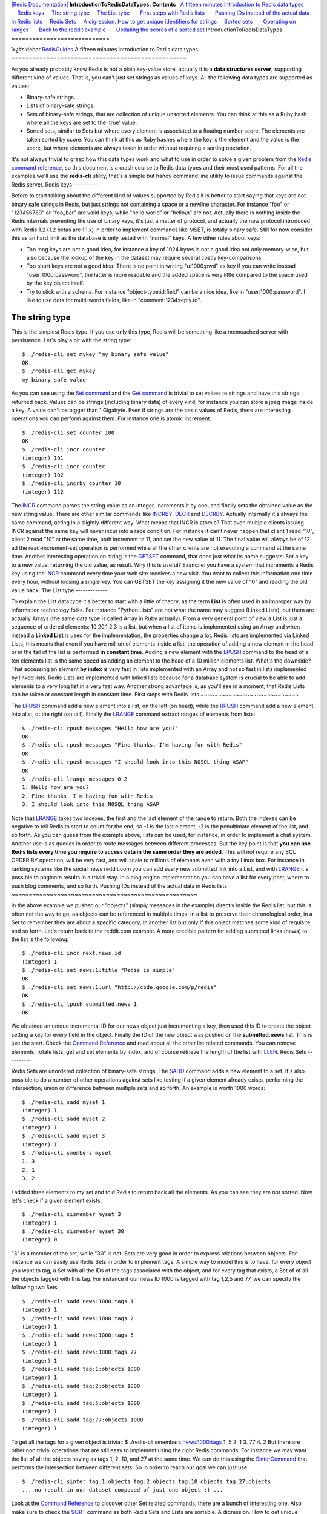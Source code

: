 `|Redis Documentation| <index.html>`_
**IntroductionToRedisDataTypes: Contents**
  `A fifteen minutes introduction to Redis data types <#A%20fifteen%20minutes%20introduction%20to%20Redis%20data%20types>`_
    `Redis keys <#Redis%20keys>`_
    `The string type <#The%20string%20type>`_
    `The List type <#The%20List%20type>`_
      `First steps with Redis lists <#First%20steps%20with%20Redis%20lists>`_
      `Pushing IDs instead of the actual data in Redis lists <#Pushing%20IDs%20instead%20of%20the%20actual%20data%20in%20Redis%20lists>`_
    `Redis Sets <#Redis%20Sets>`_
    `A digression. How to get unique identifiers for strings <#A%20digression.%20How%20to%20get%20unique%20identifiers%20for%20strings>`_
    `Sorted sets <#Sorted%20sets>`_
      `Operating on ranges <#Operating%20on%20ranges>`_
      `Back to the reddit example <#Back%20to%20the%20reddit%20example>`_
      `Updating the scores of a sorted set <#Updating%20the%20scores%20of%20a%20sorted%20set>`_
IntroductionToRedisDataTypes
============================

ï»¿#sidebar `RedisGuides <RedisGuides.html>`_
A fifteen minutes introduction to Redis data types
==================================================

As you already probably know Redis is not a plain key-value store,
actually it is a **data structures server**, supporting different
kind of values. That is, you can't just set strings as values of
keys. All the following data types are supported as values:

-  Binary-safe strings.
-  Lists of binary-safe strings.
-  Sets of binary-safe strings, that are collection of unique
   unsorted elements. You can think at this as a Ruby hash where all
   the keys are set to the 'true' value.
-  Sorted sets, similar to Sets but where every element is
   associated to a floating number score. The elements are taken
   sorted by score. You can think at this as Ruby hashes where the key
   is the element and the value is the score, but where elements are
   always taken in order without requiring a sorting operation.

It's not always trivial to grasp how this data types work and what
to use in order to solve a given problem from the
`Redis command reference <CommandReference.html>`_, so this
document is a crash course to Redis data types and their most used
patterns.
For all the examples we'll use the **redis-cli** utility, that's a
simple but handy command line utility to issue commands against the
Redis server.
Redis keys
----------

Before to start talking about the different kind of values
supported by Redis it is better to start saying that keys are not
binary safe strings in Redis, but just strings not containing a
space or a newline character. For instance "foo" or "123456789" or
"foo\_bar" are valid keys, while "hello world" or "hello\\n" are
not.
Actually there is nothing inside the Redis internals preventing the
use of binary keys, it's just a matter of protocol, and actually
the new protocol introduced with Redis 1.2 (1.2 betas are 1.1.x) in
order to implement commands like MSET, is totally binary safe.
Still for now consider this as an hard limit as the database is
only tested with "normal" keys.
A few other rules about keys:

-  Too long keys are not a good idea, for instance a key of 1024
   bytes is not a good idea not only memory-wise, but also because the
   lookup of the key in the dataset may require several costly
   key-comparisons.
-  Too short keys are not a good idea. There is no point in writing
   "u:1000:pwd" as key if you can write instead "user:1000:password",
   the latter is more readable and the added space is very little
   compared to the space used by the key object itself.
-  Try to stick with a schema. For instance "object-type:id:field"
   can be a nice idea, like in "user:1000:password". I like to use
   dots for multi-words fields, like in "comment:1234:reply.to".

The string type
---------------

This is the simplest Redis type. If you use only this type, Redis
will be something like a memcached server with persistence.
Let's play a bit with the string type:
::

    $ ./redis-cli set mykey "my binary safe value"
    OK
    $ ./redis-cli get mykey
    my binary safe value

As you can see using the `Set command <SetCommand.html>`_ and the
`Get command <GetCommand.html>`_ is trivial to set values to
strings and have this strings returned back.
Values can be strings (including binary data) of every kind, for
instance you can store a jpeg image inside a key. A value can't be
bigger than 1 Gigabyte.
Even if strings are the basic values of Redis, there are
interesting operations you can perform against them. For instance
one is atomic increment:
::

    $ ./redis-cli set counter 100
    OK
    $ ./redis-cli incr counter
    (integer) 101
    $ ./redis-cli incr counter
    (integer) 102
    $ ./redis-cli incrby counter 10
    (integer) 112

The `INCR <IncrCommand.html>`_ command parses the string value as
an integer, increments it by one, and finally sets the obtained
value as the new string value. There are other similar commands
like `INCRBY <IncrCommand.html>`_, `DECR <IncrCommand.html>`_ and
`DECRBY <IncrCommand.html>`_. Actually internally it's always the
same command, acting in a slightly different way.
What means that INCR is atomic? That even multiple clients issuing
INCR against the same key will never incur into a race condition.
For instance it can't never happen that client 1 read "10", client
2 read "10" at the same time, both increment to 11, and set the new
value of 11. The final value will always be of 12 ad the
read-increment-set operation is performed while all the other
clients are not executing a command at the same time.
Another interesting operation on string is the
`GETSET <GetsetCommand.html>`_ command, that does just what its
name suggests: Set a key to a new value, returning the old value,
as result. Why this is useful? Example: you have a system that
increments a Redis key using the `INCR <IncrCommand.html>`_ command
every time your web site receives a new visit. You want to collect
this information one time every hour, without loosing a single key.
You can GETSET the key assigning it the new value of "0" and
reading the old value back.
The List type
-------------

To explain the List data type it's better to start with a little of
theory, as the term **List** is often used in an improper way by
information technology folks. For instance "Python Lists" are not
what the name may suggest (Linked Lists), but them are actually
Arrays (the same data type is called Array in Ruby actually).
From a very general point of view a List is just a sequence of
ordered elements: 10,20,1,2,3 is a list, but when a list of items
is implemented using an Array and when instead a **Linked List** is
used for the implementation, the properties change a lot.
Redis lists are implemented via Linked Lists, this means that even
if you have million of elements inside a list, the operation of
adding a new element in the head or in the tail of the list is
performed **in constant time**. Adding a new element with the
`LPUSH <LpushCommand.html>`_ command to the head of a ten elements
list is the same speed as adding an element to the head of a 10
million elements list.
What's the downside? That accessing an element **by index** is very
fast in lists implemented with an Array and not so fast in lists
implemented by linked lists.
Redis Lists are implemented with linked lists because for a
database system is crucial to be able to add elements to a very
long list in a very fast way. Another strong advantage is, as
you'll see in a moment, that Redis Lists can be taken at constant
length in constant time.
First steps with Redis lists
~~~~~~~~~~~~~~~~~~~~~~~~~~~~

The `LPUSH <RpushCommand.html>`_ command add a new element into a
list, on the left (on head), while the `RPUSH <RpushCommand.html>`_
command add a new element into alist, ot the right (on tail).
Finally the `LRANGE <LrangeCommand.html>`_ command extract ranges
of elements from lists:
::

    $ ./redis-cli rpush messages "Hello how are you?"
    OK
    $ ./redis-cli rpush messages "Fine thanks. I'm having fun with Redis"
    OK
    $ ./redis-cli rpush messages "I should look into this NOSQL thing ASAP"
    OK
    $ ./redis-cli lrange messages 0 2
    1. Hello how are you?
    2. Fine thanks. I'm having fun with Redis
    3. I should look into this NOSQL thing ASAP

Note that `LRANGE <LrangeCommand.html>`_ takes two indexes, the
first and the last element of the range to return. Both the indexes
can be negative to tell Redis to start to count for the end, so -1
is the last element, -2 is the penultimate element of the list, and
so forth.
As you can guess from the example above, lists can be used, for
instance, in order to implement a chat system. Another use is as
queues in order to route messages between different processes. But
the key point is that
**you can use Redis lists every time you require to access data in the same order they are added**.
This will not require any SQL ORDER BY operation, will be very
fast, and will scale to millions of elements even with a toy Linux
box.
For instance in ranking systems like the social news reddit.com you
can add every new submitted link into a List, and with
`LRANGE <LrangeCommand.html>`_ it's possible to paginate results in
a trivial way.
In a blog engine implementation you can have a list for every post,
where to push blog comments, and so forth.
Pushing IDs instead of the actual data in Redis lists
~~~~~~~~~~~~~~~~~~~~~~~~~~~~~~~~~~~~~~~~~~~~~~~~~~~~~

In the above example we pushed our "objects" (simply messages in
the example) directly inside the Redis list, but this is often not
the way to go, as objects can be referenced in multiple times: in a
list to preserve their chronological order, in a Set to remember
they are about a specific category, in another list but only if
this object matches some kind of requisite, and so forth.
Let's return back to the reddit.com example. A more credible
pattern for adding submitted links (news) to the list is the
following:
::

    $ ./redis-cli incr next.news.id
    (integer) 1
    $ ./redis-cli set news:1:title "Redis is simple"
    OK
    $ ./redis-cli set news:1:url "http://code.google.com/p/redis"
    OK
    $ ./redis-cli lpush submitted.news 1
    OK

We obtained an unique incremental ID for our news object just
incrementing a key, then used this ID to create the object setting
a key for every field in the object. Finally the ID of the new
object was pushed on the **submitted.news** list.
This is just the start. Check the
`Command Reference <CommandReference.html>`_ and read about all the
other list related commands. You can remove elements, rotate lists,
get and set elements by index, and of course retrieve the length of
the list with `LLEN <LLenCommand.html>`_.
Redis Sets
----------

Redis Sets are unordered collection of binary-safe strings. The
`SADD <SaddCommand.html>`_ command adds a new element to a set.
It's also possible to do a number of other operations against sets
like testing if a given element already exists, performing the
intersection, union or difference between multiple sets and so
forth. An example is worth 1000 words:
::

    $ ./redis-cli sadd myset 1
    (integer) 1
    $ ./redis-cli sadd myset 2
    (integer) 1
    $ ./redis-cli sadd myset 3
    (integer) 1
    $ ./redis-cli smembers myset
    1. 3
    2. 1
    3. 2

I added three elements to my set and told Redis to return back all
the elements. As you can see they are not sorted.
Now let's check if a given element exists:
::

    $ ./redis-cli sismember myset 3
    (integer) 1
    $ ./redis-cli sismember myset 30
    (integer) 0

"3" is a member of the set, while "30" is not. Sets are very good
in order to express relations between objects. For instance we can
easily use Redis Sets in order to implement tags.
A simple way to model this is to have, for every object you want to
tag, a Set with all the IDs of the tags associated with the object,
and for every tag that exists, a Set of of all the objects tagged
with this tag.
For instance if our news ID 1000 is tagged with tag 1,2,5 and 77,
we can specify the following two Sets:
::

    $ ./redis-cli sadd news:1000:tags 1
    (integer) 1
    $ ./redis-cli sadd news:1000:tags 2
    (integer) 1
    $ ./redis-cli sadd news:1000:tags 5
    (integer) 1
    $ ./redis-cli sadd news:1000:tags 77
    (integer) 1
    $ ./redis-cli sadd tag:1:objects 1000
    (integer) 1
    $ ./redis-cli sadd tag:2:objects 1000
    (integer) 1
    $ ./redis-cli sadd tag:5:objects 1000
    (integer) 1
    $ ./redis-cli sadd tag:77:objects 1000
    (integer) 1

To get all the tags for a given object is trivial:
$ ./redis-cli smembers `news:1000:tags <news:1000:tags>`_ 1. 5 2. 1
3. 77 4. 2
But there are other non trivial operations that are still easy to
implement using the right Redis commands. For instance we may want
the list of all the objects having as tags 1, 2, 10, and 27 at the
same time. We can do this using the
`SinterCommand <SinterCommand.html>`_ that performs the
intersection between different sets. So in order to reach our goal
we can just use:
::

    $ ./redis-cli sinter tag:1:objects tag:2:objects tag:10:objects tag:27:objects
    ... no result in our dataset composed of just one object ;) ...

Look at the `Command Reference <CommandReference.html>`_ to
discover other Set related commands, there are a bunch of
interesting one. Also make sure to check the
`SORT <SortCommand.html>`_ command as both Redis Sets and Lists are
sortable.
A digression. How to get unique identifiers for strings
-------------------------------------------------------

In our tags example we showed tag IDs without to mention how this
IDs can be obtained. Basically for every tag added to the system,
you need an unique identifier. You also want to be sure that there
are no race conditions if multiple clients are trying to add the
same tag at the same time. Also, if a tag already exists, you want
its ID returned, otherwise a new unique ID should be created and
associated to the tag.
Redis 1.4 will add the Hash type. With it it will be trivial to
associate strings with unique IDs, but how to do this today with
the current commands exported by Redis in a reliable way?
Our first attempt (that is broken) can be the following. Let's
suppose we want to get an unique ID for the tag "redis":

-  In order to make this algorithm binary safe (they are just tags
   but think to utf8, spaces and so forth) we start performing the
   SHA1 sum of the tag. SHA1(redis) =
   b840fc02d524045429941cc15f59e41cb7be6c52.
-  Let's check if this tag is already associated with an unique ID
   with the command
   **GET tag:b840fc02d524045429941cc15f59e41cb7be6c52:id**.
-  If the above GET returns an ID, return it back to the user. We
   already have the unique ID.
-  Otherwise... create a new unique ID with **INCR next.tag.id**
   (assume it returned 123456).
-  Finally associate this new ID to our tag with
   **SET tag:b840fc02d524045429941cc15f59e41cb7be6c52:id 123456** and
   return the new ID to the caller.

Nice. Or better.. broken! What about if two clients perform this
commands at the same time trying to get the unique ID for the tag
"redis"? If the timing is right they'll both get **nil** from the
GET operation, will both increment the **next.tag.id** key and will
set two times the key. One of the two clients will return the wrong
ID to the caller. To fix the algorithm is not hard fortunately, and
this is the sane version:

-  In order to make this algorithm binary safe (they are just tags
   but think to utf8, spaces and so forth) we start performing the
   SHA1 sum of the tag. SHA1(redis) =
   b840fc02d524045429941cc15f59e41cb7be6c52.
-  Let's check if this tag is already associated with an unique ID
   with the command
   **GET tag:b840fc02d524045429941cc15f59e41cb7be6c52:id**.
-  If the above GET returns an ID, return it back to the user. We
   already have the unique ID.
-  Otherwise... create a new unique ID with **INCR next.tag.id**
   (assume it returned 123456).
-  Finally associate this new ID to our tag with
   **SETNX tag:b840fc02d524045429941cc15f59e41cb7be6c52:id 123456**.
   By using SETNX if a different client was faster than this one the
   key wil not be setted. Not only, SETNX returns 1 if the key is set,
   0 otherwise. So... let's add a final step to our computation.
-  If SETNX returned 1 (We set the key) return 123456 to the
   caller, it's our tag ID, otherwise perform
   **GET tag:b840fc02d524045429941cc15f59e41cb7be6c52:id** and return
   the value to the caller.

Sorted sets
-----------

Sets are a very handy data type, but... they are a bit too unsorted
in order to fit well for a number of problems ;) This is why Redis
1.2 introduced Sorted Sets. They are very similar to Sets,
collections of binary-safe strings, but this time with an
associated score, and an operation similar to the List LRANGE
operation to return items in order, but working against Sorted
Sets, that is, the `ZRANGE <ZrangeCommand.html>`_ command.
Basically Sorted Sets are in some way the Redis equivalent of
Indexes in the SQL world. For instance in our reddit.com example
above there was no mention about how to generate the actual home
page with news raked by user votes and time. We'll see how sorted
sets can fix this problem, but it's better to start with something
simpler, illustrating the basic working of this advanced data type.
Let's add a few selected hackers with their year of birth as
"score".
::

    $ ./redis-cli zadd hackers 1940 "Alan Kay"
    (integer) 1
    $ ./redis-cli zadd hackers 1953 "Richard Stallman"
    (integer) 1
    $ ./redis-cli zadd hackers 1965 "Yukihiro Matsumoto"
    (integer) 1
    $ ./redis-cli zadd hackers 1916 "Claude Shannon"
    (integer) 1
    $ ./redis-cli zadd hackers 1969 "Linus Torvalds"
    (integer) 1
    $ ./redis-cli zadd hackers 1912 "Alan Turing"
    (integer) 1

For sorted sets it's a joke to return these hackers sorted by their
birth year because actually **they are already sorted**. Sorted
sets are implemented via a dual-ported data structure containing
both a skip list and an hash table, so every time we add an element
Redis performs an O(log(N)) operation, that's good, but when we ask
for sorted elements Redis does not have to do any work at all, it's
already all sorted:
::

    $ ./redis-cli zrange hackers 0 -1
    1. Alan Turing
    2. Claude Shannon
    3. Alan Kay
    4. Richard Stallman
    5. Yukihiro Matsumoto
    6. Linus Torvalds

Didn't know that Linus was younger than Yukihiro btw ;)
Anyway I want to order this elements the other way around, using
`ZrangeCommand <ZREVRANGE.html>`_ instead of
`ZrangeCommand <ZRANGE.html>`_ this time:
::

    $ ./redis-cli zrevrange hackers 0 -1
    1. Linus Torvalds
    2. Yukihiro Matsumoto
    3. Richard Stallman
    4. Alan Kay
    5. Claude Shannon
    6. Alan Turing

A very important note, ZSets have just a "default" ordering but you
are still free to call the `SORT <SortCommand.html>`_ command
against sorted sets to get a different ordering (but this time the
server will waste CPU). An alternative for having multiple orders
is to add every element in multiple sorted sets at the same time.
Operating on ranges
~~~~~~~~~~~~~~~~~~~

Sorted sets are more powerful than this. They can operate on
ranges. For instance let's try to get all the individuals that born
up to the 1950. We use the
`ZRANGEBYSCORE <ZrangebyscoreCommand.html>`_ command to do it:
::

    $ ./redis-cli zrangebyscore hackers -inf 1950
    1. Alan Turing
    2. Claude Shannon
    3. Alan Kay

We asked Redis to return all the elements with a score between
negative infinite and 1950 (both extremes are included).
It's also possible to remove ranges of elements. For instance let's
remove all the hackers born between 1940 and 1960 from the sorted
set:
::

    $ ./redis-cli zremrangebyscore hackers 1940 1960
    (integer) 2

`ZREMRANGEBYSCORE <ZremrangebyscoreCommand.html>`_ is not the best
command name, but it can be very useful, and returns the number of
removed elements.
Back to the reddit example
~~~~~~~~~~~~~~~~~~~~~~~~~~

For the last time, back to the Reddit example. Now we have a decent
plan to populate a sorted set in order to generate the home page. A
sorted set can contain all the news that are not older than a few
days (we remove old entries from time to time using
ZREMRANGEBYSCORE). A background job gets all the elements from this
sorted set, get the user votes and the time of the news, and
compute the score to populate the **reddit.home.page** sorted set
with the news IDs and associated scores. To show the home page we
have just to perform a blazingly fast call to ZRANGE.
From time to time we'll remove too old news from the
**reddit.home.page** sorted set as well in order for our system to
work always against a limited set of news.
Updating the scores of a sorted set
~~~~~~~~~~~~~~~~~~~~~~~~~~~~~~~~~~~

Just a final note before to finish this tutorial. Sorted sets
scores can be updated at any time. Just calling again ZADD against
an element already included in the sorted set will update its score
(and position) in O(log(N)), so sorted sets are suitable even when
there are tons of updates.
This tutorial is in no way complete, this is just the basics to get
started with Redis, read the
`Command Reference <CommandReference.html>`_ to discover a lot
more.
Thanks for reading. Salvatore.
.. |Redis Documentation| image:: redis.png